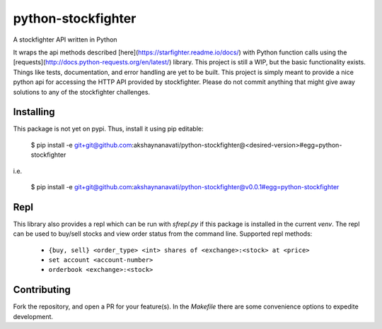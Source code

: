 python-stockfighter
====
A stockfighter API written in Python

It wraps the api methods described [here](https://starfighter.readme.io/docs/) 
with Python function calls using the [requests](http://docs.python-requests.org/en/latest/) 
library. This project is still a WIP, but the basic functionality exists. Things like tests,
documentation, and error handling are yet to be built. This project is simply meant to provide
a nice python api for accessing the HTTP API provided by stockfighter. Please do not commit
anything that might give away solutions to any of the stockfighter challenges.

Installing
----
This package is not yet on pypi. Thus, install it using pip editable:

    $ pip install -e git+git@github.com:akshaynanavati/python-stockfighter@<desired-version>#egg=python-stockfighter

i.e.

    $ pip install -e git+git@github.com:akshaynanavati/python-stockfighter@v0.0.1#egg=python-stockfighter

Repl
----
This library also provides a repl which can be run with `sfrepl.py` if this package is installed in the current `venv`.
The repl can be used to buy/sell stocks and view order status from the command line. Supported repl methods:
    - ``{buy, sell} <order_type> <int> shares of <exchange>:<stock> at <price>``
    - ``set account <account-number>``
    - ``orderbook <exchange>:<stock>``

Contributing
----
Fork the repository, and open a PR for your feature(s). In the `Makefile` there are some convenience
options to expedite development.
